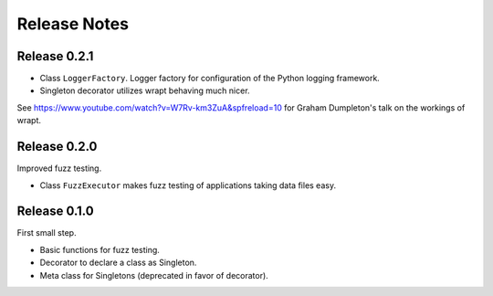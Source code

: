Release Notes
=============


Release 0.2.1
-------------

* Class ``LoggerFactory``. Logger factory for configuration of the Python logging framework.

* Singleton decorator utilizes wrapt behaving much nicer.
See https://www.youtube.com/watch?v=W7Rv-km3ZuA&spfreload=10 for Graham Dumpleton's talk
on the workings of wrapt.


Release 0.2.0
-------------

Improved fuzz testing.

* Class ``FuzzExecutor`` makes fuzz testing of applications taking data files easy.


Release 0.1.0
-------------

First small step.

* Basic functions for fuzz testing.
* Decorator to declare a class as Singleton.
* Meta class for Singletons (deprecated in favor of decorator).
